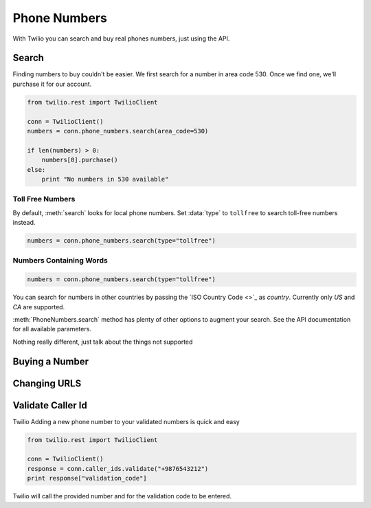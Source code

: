 .. module:: twilio.rest.resources

=================
Phone Numbers
=================

With Twilio you can search and buy real phones numbers, just using the API.

Search
----------------

Finding numbers to buy couldn't be easier. We first search for a number in area code 530. Once we find one, we'll purchase it for our account.

.. code-block:: python

    from twilio.rest import TwilioClient

    conn = TwilioClient()
    numbers = conn.phone_numbers.search(area_code=530)

    if len(numbers) > 0:
        numbers[0].purchase()
    else:
        print "No numbers in 530 available"

Toll Free Numbers
^^^^^^^^^^^^^^^^^^^^^^^^

By default, :meth:`search` looks for local phone numbers. Set :data:`type` to ``tollfree`` to search toll-free numbers instead.

.. code-block:: python

    numbers = conn.phone_numbers.search(type="tollfree")

Numbers Containing Words
^^^^^^^^^^^^^^^^^^^^^^^^^^



.. code-block:: python

    numbers = conn.phone_numbers.search(type="tollfree")

You can search for numbers in other countries by passing the `ISO Country Code <>`_ as `country`. Currently only `US` and `CA` are supported.

:meth:`PhoneNumbers.search` method has plenty of other options to augment your search. See the API documentation for all available parameters.

Nothing really different, just talk about the things not supported


Buying a Number
-----------------

Changing URLS
---------------

Validate Caller Id
-----------------------
Twilio Adding a new phone number to your validated numbers is quick and easy

.. code-block:: python

    from twilio.rest import TwilioClient

    conn = TwilioClient()
    response = conn.caller_ids.validate("+9876543212")
    print response["validation_code"]

Twilio will call the provided number and for the  validation code to be entered.




